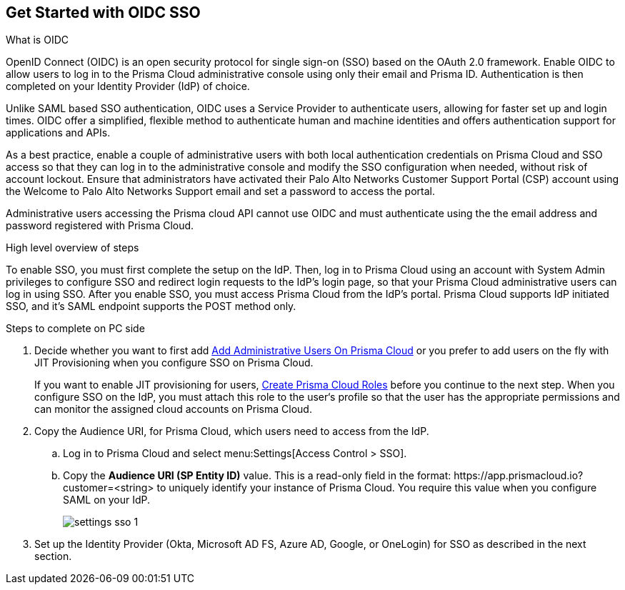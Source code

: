 == Get Started with OIDC SSO

What is OIDC

OpenID Connect (OIDC) is an open security protocol for single sign-on (SSO) based on the OAuth 2.0 framework. Enable OIDC to allow users to log in to the Prisma Cloud administrative console using only their email and Prisma ID. Authentication is then completed on your Identity Provider (IdP) of choice. 

Unlike SAML based SSO authentication, OIDC uses a Service Provider to authenticate users, allowing for faster set up and login times. OIDC offer a simplified, flexible method to authenticate human and machine identities and offers authentication support for applications and APIs.

As a best practice, enable a couple of administrative users with both local authentication credentials on Prisma Cloud and SSO access so that they can log in to the administrative console and modify the SSO configuration when needed, without risk of account lockout. Ensure that administrators have activated their Palo Alto Networks Customer Support Portal (CSP) account using the Welcome to Palo Alto Networks Support email and set a password to access the portal.

Administrative users accessing the Prisma cloud API cannot use OIDC and must authenticate using the the email address and password registered with Prisma Cloud.

High level overview of steps 

To enable SSO, you must first complete the setup on the IdP. Then, log in to Prisma Cloud using an account with System Admin privileges to configure SSO and redirect login requests to the IdP’s login page, so that your Prisma Cloud administrative users can log in using SSO. After you enable SSO, you must access Prisma Cloud from the IdP’s portal. Prisma Cloud supports IdP initiated SSO, and it’s SAML endpoint supports the POST method only.


Steps to complete on PC side 

[.procedure]
. [[ida45e6ee0-329d-4b25-9369-3a0833272453]]Decide whether you want to first add xref:../add-prisma-cloud-users.adoc#id2730a69c-eea8-4e00-a7f1-df3b046615bc[Add Administrative Users On Prisma Cloud] or you prefer to add users on the fly with JIT Provisioning when you configure SSO on Prisma Cloud.
+
If you want to enable JIT provisioning for users, xref:../create-prisma-cloud-roles.adoc#id6d0b3093-c30c-41c4-8757-2efbdf7970c8[Create Prisma Cloud Roles] before you continue to the next step. When you configure SSO on the IdP, you must attach this role to the user‘s profile so that the user has the appropriate permissions and can monitor the assigned cloud accounts on Prisma Cloud.

. Copy the Audience URI, for Prisma Cloud, which users need to access from the IdP.
+
.. Log in to Prisma Cloud and select menu:Settings[Access Control > SSO].

.. Copy the *Audience URI (SP Entity ID)* value. This is a read-only field in the format: \https://app.prismacloud.io?customer=<string> to uniquely identify your instance of Prisma Cloud. You require this value when you configure SAML on your IdP.
+
image::settings-sso-1.png[scale=60]

. Set up the Identity Provider (Okta, Microsoft AD FS, Azure AD, Google, or OneLogin) for SSO as described in the next section.